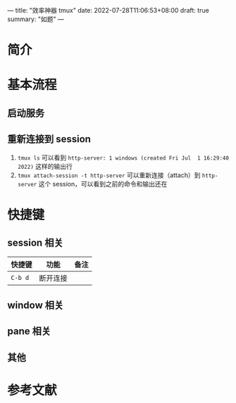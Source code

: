 ---
title: "效率神器 tmux"
date: 2022-07-28T11:06:53+08:00
draft: true
summary: "如题"
---

* 简介

# 摘录自官方 Wiki [^1]：

# > tmux is a terminal multiplexer. It lets you switch easily between several programs in one terminal, detach them (they keep running in the background) and reattach them to a different terminal.

# tmux 可以实现 nohup [^2] 的功能，但是强大得多，例如能够交互式工作 [^3]。

# tmux 的结构如下：

# {% plantuml %}
# tmux ||--|{ session ||--|{ window ||-- |{ pane
# {% endplantuml %}

# tmux 的外观如下图所示：

# {% asset_img tmux-show.png "tmux 效果图" %}

# 当前只有一个 session，ID 为 `0`，其中有 13 个 window，序号分别为 `0` 到 `12`，其中 10 号 window 有单独的名字 `mysql-server`，其余 window 都运行着 Zsh，2 号 window 的 `*` 表示当前处于该窗口。可以看到 2 号 window 有 3 个 pane。

* 基本流程

# > **符号约定**
# > 
# > 在需要出现快捷键的上下文中，`C` 表示 Ctrl，`M` 表示 Alt，`S` 表示 Shift。
# > 如果使用连字符，表示要同时按下，例如 `C-a` 表示要同时按下 Ctrl 和 a，否则有先后顺序，例如 `C a` 表示先按 Ctrl 后按 a，两个规则可以嵌套，例如 `C-b M-a` 表示先同时按 Ctrl 和 b，松开后再同时按 Alt 和 a


# 此处使用 Python 内置的 http.server 为例

** 启动服务

# 1. `tmux new -s http-server` 创建一个 ID 为 `http-server` 的 session
# 2. `python -m http.server 8080` 启动 HTTP 服务器
#    1. 此时通过快捷键 `C-b "` 可以在当前 window 创建一个新的 pane，可以在其中 `ss -lnpt | grep 8080` 看到 HTTP 服务器
# 3. `C-b d` 断开与当前 session 的连接（detach）
#    1. 此时通过 `curl localhost:8080` 依然可以获取到 HTML 文档，说明服务并没有因为退出 tmux 而结束


** 重新连接到 session

1. ~tmux ls~ 可以看到 =http-server: 1 windows (created Fri Jul  1 16:29:40 2022)= 这样的输出行
2. ~tmux attach-session -t http-server~ 可以重新连接（attach）到 =http-server= 这个 session，可以看到之前的命令和输出还在

* 快捷键

** session 相关

| 快捷键 | 功能 | 备注 |
|---+---+---|
| =C-b d= | 断开连接 |  |


** window 相关

# | 快捷键 | 功能 | 备注 |
# |:---:|:---:|:---:|
# | `C-b c` | 创建新的 window | |
# | `C-b <N>` | 切换到 0 号 window | 只能在 0 到 9 之间切换 |
# | `C-b w` | 从列表中选择 window | 上下功能比较符合直觉，在 window 项上左右方向键可以收起或展开 pane 列表 |
# | `C-b %` | 将当前 pane 水平切分 | 助记：可以将 `%` 看作是用一条垂直线把一个大圆（当前 pane）切割成两个小圆（两个小 pane） |
# | `C-b "` | 将当前 pane 垂直切分 | |
# | `C-b ,` | 重命名当前 window | |


** pane 相关

# | 快捷键 | 功能 | 备注 |
# |:---:|:---:|:---:|
# | `C-b x` | 关闭当前 pane |  |
# | `C-b UP` | 导航到上面的 pane | 循环 |
# | `C-b DOWN` | 导航到下面的 pane | 循环 |
# | `C-b LEFT` | 导航到左面的 pane | 循环 |
# | `C-b RIGHT` | 导航到右面的 pane | 循环 |

** 其他

# | 快捷键 | 功能 |
# |:---:|:---:|
# | `C-b ?` | 展示快捷键列表（key bindings） |

* 参考文献

# [^1]: https://github.com/tmux/tmux/wiki

# [^2]: https://linux.die.net/man/1/nohup

# [^3]: https://qr.ae/pvPumn